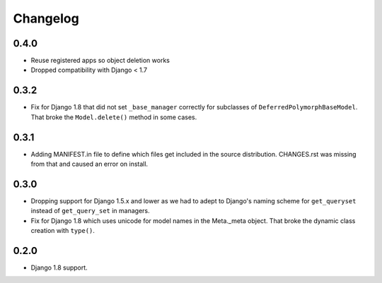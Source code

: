 Changelog
=========

0.4.0
-----

* Reuse registered apps so object deletion works
* Dropped compatibility with Django < 1.7

0.3.2
-----

* Fix for Django 1.8 that did not set ``_base_manager`` correctly for
  subclasses of ``DeferredPolymorphBaseModel``. That broke the
  ``Model.delete()`` method in some cases.

0.3.1
-----

* Adding MANIFEST.in file to define which files get included in the source
  distribution. CHANGES.rst was missing from that and caused an error on
  install.

0.3.0
-----

* Dropping support for Django 1.5.x and lower as we had to adept to Django's
  naming scheme for ``get_queryset`` instead of ``get_query_set`` in managers.
* Fix for Django 1.8 which uses unicode for model names in the Meta._meta
  object. That broke the dynamic class creation with ``type()``.

0.2.0
-----

* Django 1.8 support.
